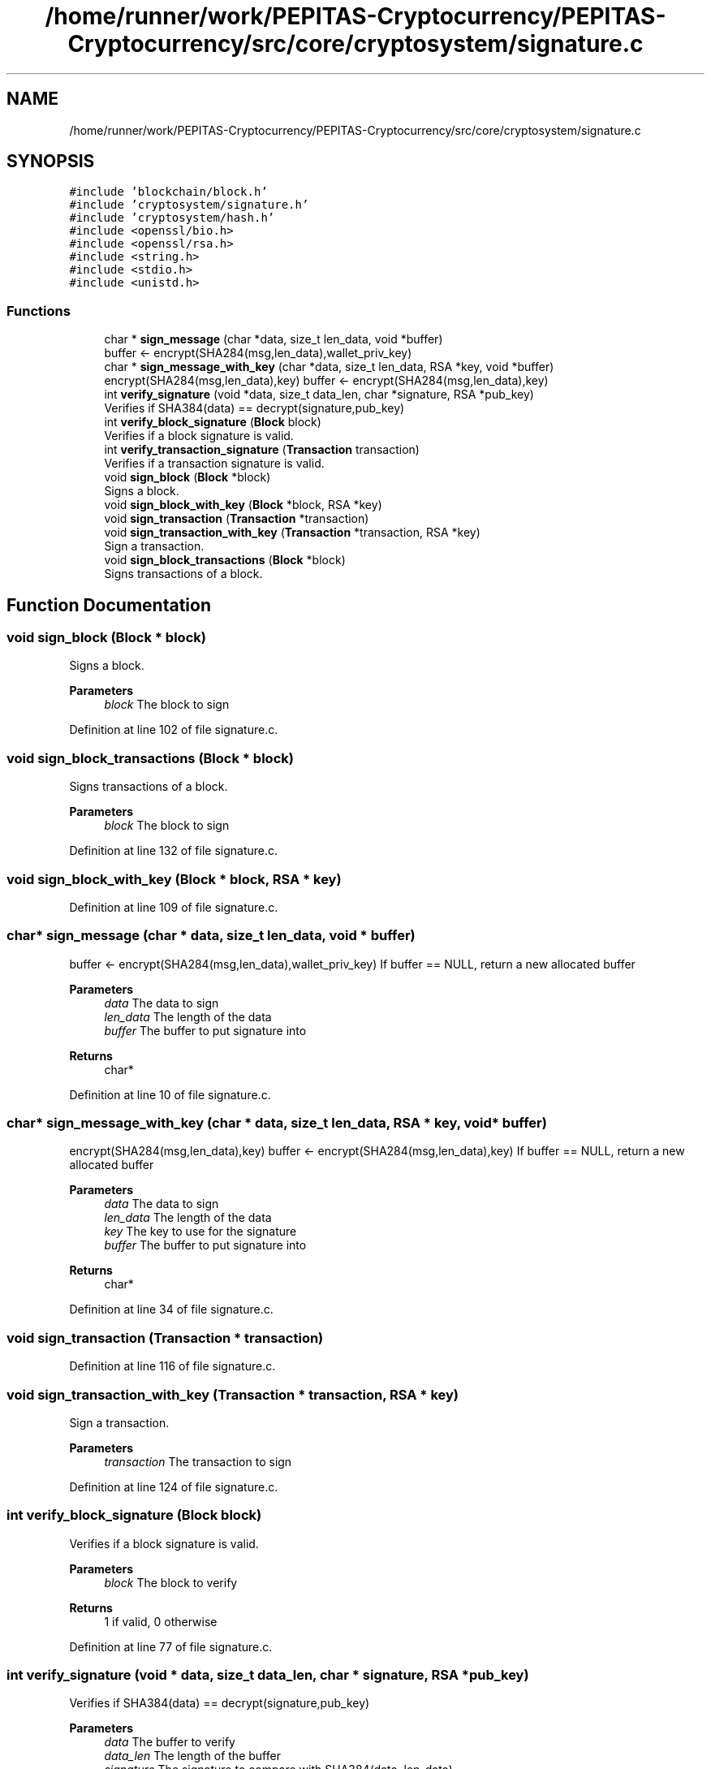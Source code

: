 .TH "/home/runner/work/PEPITAS-Cryptocurrency/PEPITAS-Cryptocurrency/src/core/cryptosystem/signature.c" 3 "Sun May 9 2021" "PEPITAS CRYPTOCURRENCY" \" -*- nroff -*-
.ad l
.nh
.SH NAME
/home/runner/work/PEPITAS-Cryptocurrency/PEPITAS-Cryptocurrency/src/core/cryptosystem/signature.c
.SH SYNOPSIS
.br
.PP
\fC#include 'blockchain/block\&.h'\fP
.br
\fC#include 'cryptosystem/signature\&.h'\fP
.br
\fC#include 'cryptosystem/hash\&.h'\fP
.br
\fC#include <openssl/bio\&.h>\fP
.br
\fC#include <openssl/rsa\&.h>\fP
.br
\fC#include <string\&.h>\fP
.br
\fC#include <stdio\&.h>\fP
.br
\fC#include <unistd\&.h>\fP
.br

.SS "Functions"

.in +1c
.ti -1c
.RI "char * \fBsign_message\fP (char *data, size_t len_data, void *buffer)"
.br
.RI "buffer <- encrypt(SHA284(msg,len_data),wallet_priv_key) "
.ti -1c
.RI "char * \fBsign_message_with_key\fP (char *data, size_t len_data, RSA *key, void *buffer)"
.br
.RI "encrypt(SHA284(msg,len_data),key) buffer <- encrypt(SHA284(msg,len_data),key) "
.ti -1c
.RI "int \fBverify_signature\fP (void *data, size_t data_len, char *signature, RSA *pub_key)"
.br
.RI "Verifies if SHA384(data) == decrypt(signature,pub_key) "
.ti -1c
.RI "int \fBverify_block_signature\fP (\fBBlock\fP block)"
.br
.RI "Verifies if a block signature is valid\&. "
.ti -1c
.RI "int \fBverify_transaction_signature\fP (\fBTransaction\fP transaction)"
.br
.RI "Verifies if a transaction signature is valid\&. "
.ti -1c
.RI "void \fBsign_block\fP (\fBBlock\fP *block)"
.br
.RI "Signs a block\&. "
.ti -1c
.RI "void \fBsign_block_with_key\fP (\fBBlock\fP *block, RSA *key)"
.br
.ti -1c
.RI "void \fBsign_transaction\fP (\fBTransaction\fP *transaction)"
.br
.ti -1c
.RI "void \fBsign_transaction_with_key\fP (\fBTransaction\fP *transaction, RSA *key)"
.br
.RI "Sign a transaction\&. "
.ti -1c
.RI "void \fBsign_block_transactions\fP (\fBBlock\fP *block)"
.br
.RI "Signs transactions of a block\&. "
.in -1c
.SH "Function Documentation"
.PP 
.SS "void sign_block (\fBBlock\fP * block)"

.PP
Signs a block\&. 
.PP
\fBParameters\fP
.RS 4
\fIblock\fP The block to sign 
.RE
.PP

.PP
Definition at line 102 of file signature\&.c\&.
.SS "void sign_block_transactions (\fBBlock\fP * block)"

.PP
Signs transactions of a block\&. 
.PP
\fBParameters\fP
.RS 4
\fIblock\fP The block to sign 
.RE
.PP

.PP
Definition at line 132 of file signature\&.c\&.
.SS "void sign_block_with_key (\fBBlock\fP * block, RSA * key)"

.PP
Definition at line 109 of file signature\&.c\&.
.SS "char* sign_message (char * data, size_t len_data, void * buffer)"

.PP
buffer <- encrypt(SHA284(msg,len_data),wallet_priv_key) If buffer == NULL, return a new allocated buffer
.PP
\fBParameters\fP
.RS 4
\fIdata\fP The data to sign 
.br
\fIlen_data\fP The length of the data 
.br
\fIbuffer\fP The buffer to put signature into 
.RE
.PP
\fBReturns\fP
.RS 4
char* 
.RE
.PP

.PP
Definition at line 10 of file signature\&.c\&.
.SS "char* sign_message_with_key (char * data, size_t len_data, RSA * key, void * buffer)"

.PP
encrypt(SHA284(msg,len_data),key) buffer <- encrypt(SHA284(msg,len_data),key) If buffer == NULL, return a new allocated buffer 
.PP
\fBParameters\fP
.RS 4
\fIdata\fP The data to sign 
.br
\fIlen_data\fP The length of the data 
.br
\fIkey\fP The key to use for the signature 
.br
\fIbuffer\fP The buffer to put signature into 
.RE
.PP
\fBReturns\fP
.RS 4
char* 
.RE
.PP

.PP
Definition at line 34 of file signature\&.c\&.
.SS "void sign_transaction (\fBTransaction\fP * transaction)"

.PP
Definition at line 116 of file signature\&.c\&.
.SS "void sign_transaction_with_key (\fBTransaction\fP * transaction, RSA * key)"

.PP
Sign a transaction\&. 
.PP
\fBParameters\fP
.RS 4
\fItransaction\fP The transaction to sign 
.RE
.PP

.PP
Definition at line 124 of file signature\&.c\&.
.SS "int verify_block_signature (\fBBlock\fP block)"

.PP
Verifies if a block signature is valid\&. 
.PP
\fBParameters\fP
.RS 4
\fIblock\fP The block to verify 
.RE
.PP
\fBReturns\fP
.RS 4
1 if valid, 0 otherwise 
.br
 
.RE
.PP

.PP
Definition at line 77 of file signature\&.c\&.
.SS "int verify_signature (void * data, size_t data_len, char * signature, RSA * pub_key)"

.PP
Verifies if SHA384(data) == decrypt(signature,pub_key) 
.PP
\fBParameters\fP
.RS 4
\fIdata\fP The buffer to verify 
.br
\fIdata_len\fP The length of the buffer 
.br
\fIsignature\fP The signature to compare with SHA384(data, len_data) 
.br
\fIpub_key\fP The RSA public key used for the decryption 
.RE
.PP
\fBReturns\fP
.RS 4
int 
.RE
.PP

.PP
Definition at line 57 of file signature\&.c\&.
.SS "int verify_transaction_signature (\fBTransaction\fP transaction)"

.PP
Verifies if a transaction signature is valid\&. 
.PP
\fBParameters\fP
.RS 4
\fItransaction\fP The transaction to verify 
.RE
.PP
\fBReturns\fP
.RS 4
1 if valid, 0 otherwise 
.br
 
.RE
.PP

.PP
Definition at line 89 of file signature\&.c\&.
.SH "Author"
.PP 
Generated automatically by Doxygen for PEPITAS CRYPTOCURRENCY from the source code\&.
